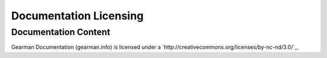 =======================
Documentation Licensing
=======================

Documentation Content
---------------------

.. image:: cc-symbol.png
   :alt:  Creative Commons License
   :target:  http://creativecommons.org/licenses/by-sa-nd/3.0/

Gearman Documentation (gearman.info) is licensed under a `http://creativecommons.org/licenses/by-nc-nd/3.0/`_.
